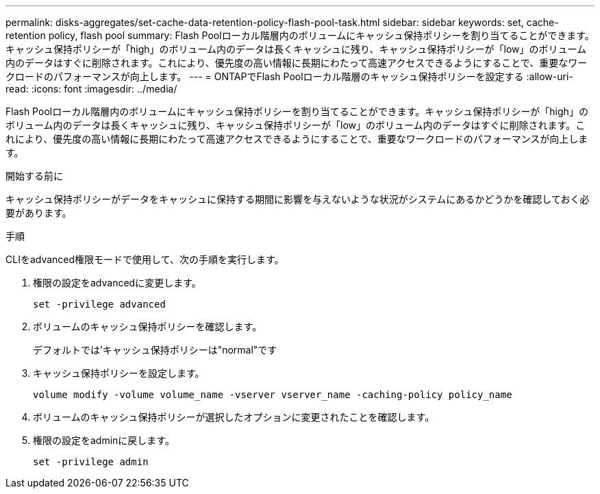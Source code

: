 ---
permalink: disks-aggregates/set-cache-data-retention-policy-flash-pool-task.html 
sidebar: sidebar 
keywords: set, cache-retention policy, flash pool 
summary: Flash Poolローカル階層内のボリュームにキャッシュ保持ポリシーを割り当てることができます。キャッシュ保持ポリシーが「high」のボリューム内のデータは長くキャッシュに残り、キャッシュ保持ポリシーが「low」のボリューム内のデータはすぐに削除されます。これにより、優先度の高い情報に長期にわたって高速アクセスできるようにすることで、重要なワークロードのパフォーマンスが向上します。 
---
= ONTAPでFlash Poolローカル階層のキャッシュ保持ポリシーを設定する
:allow-uri-read: 
:icons: font
:imagesdir: ../media/


[role="lead"]
Flash Poolローカル階層内のボリュームにキャッシュ保持ポリシーを割り当てることができます。キャッシュ保持ポリシーが「high」のボリューム内のデータは長くキャッシュに残り、キャッシュ保持ポリシーが「low」のボリューム内のデータはすぐに削除されます。これにより、優先度の高い情報に長期にわたって高速アクセスできるようにすることで、重要なワークロードのパフォーマンスが向上します。

.開始する前に
キャッシュ保持ポリシーがデータをキャッシュに保持する期間に影響を与えないような状況がシステムにあるかどうかを確認しておく必要があります。

.手順
CLIをadvanced権限モードで使用して、次の手順を実行します。

. 権限の設定をadvancedに変更します。
+
`set -privilege advanced`

. ボリュームのキャッシュ保持ポリシーを確認します。
+
デフォルトでは'キャッシュ保持ポリシーは"normal"です

. キャッシュ保持ポリシーを設定します。
+
`volume modify -volume volume_name -vserver vserver_name -caching-policy policy_name`

. ボリュームのキャッシュ保持ポリシーが選択したオプションに変更されたことを確認します。
. 権限の設定をadminに戻します。
+
`set -privilege admin`


